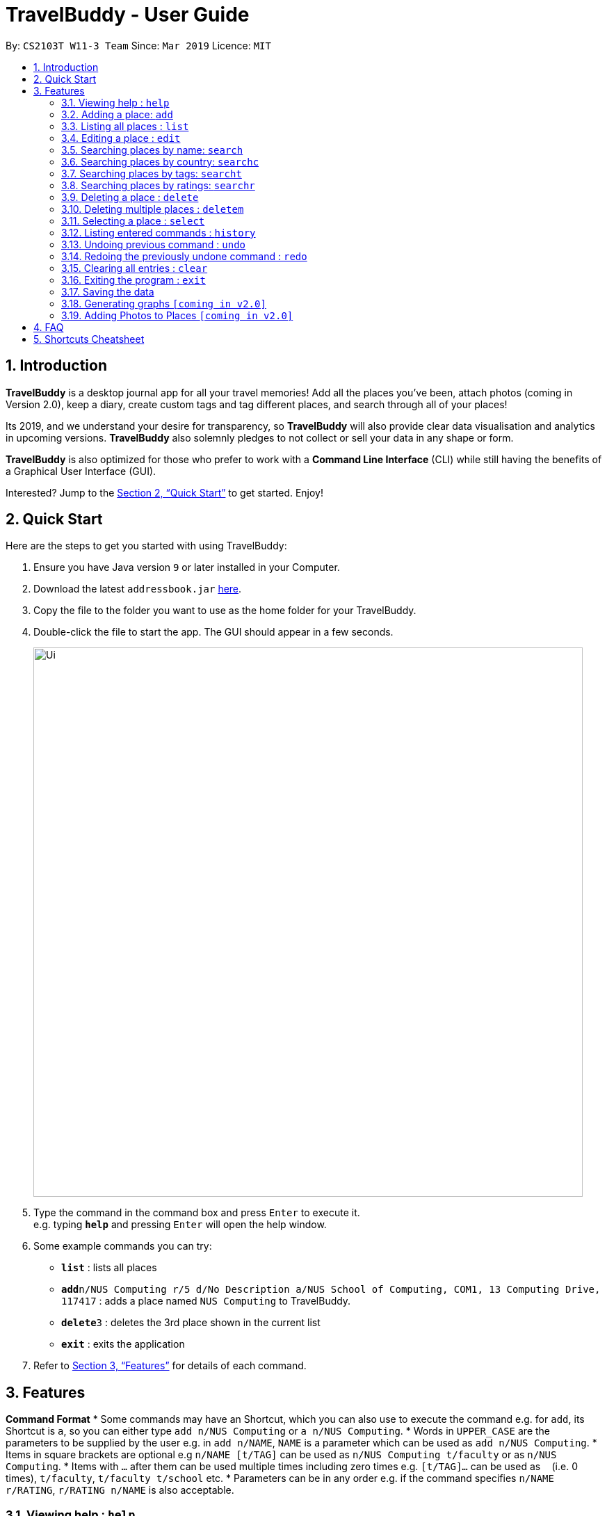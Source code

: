 = TravelBuddy - User Guide
:site-section: UserGuide
:toc:
:toc-title:
:toc-placement: preamble
:sectnums:
:imagesDir: images
:stylesDir: stylesheets
:xrefstyle: full
:experimental:
ifdef::env-github[]
:tip-caption: :bulb:
:note-caption: :information_source:
endif::[]
:repoURL: https://github.com/cs2103-ay1819s2-w11-3/main

By: `CS2103T W11-3 Team`      Since: `Mar 2019`      Licence: `MIT`

== Introduction

*TravelBuddy* is a desktop journal app for all your travel memories! Add all the places you've been,
attach photos (coming in Version 2.0), keep a diary, create custom tags and tag different places, and search through all of your places!

Its 2019, and we understand your desire for transparency, so *TravelBuddy* will also
provide clear data visualisation and analytics in upcoming versions. *TravelBuddy* also solemnly pledges to not
collect or sell your data in any shape or form.

*TravelBuddy* is also optimized for those who prefer to work with a *Command Line Interface* (CLI) while still having the
benefits of a Graphical User Interface (GUI).

Interested? Jump to the <<Quick Start>> to get started. Enjoy!

== Quick Start

Here are the steps to get you started with using TravelBuddy:

.  Ensure you have Java version `9` or later installed in your Computer.
.  Download the latest `addressbook.jar` link:{repoURL}/releases[here].
.  Copy the file to the folder you want to use as the home folder for your TravelBuddy.
.  Double-click the file to start the app. The GUI should appear in a few seconds.
+
image::Ui.png[width="790"]
+
.  Type the command in the command box and press kbd:[Enter] to execute it. +
e.g. typing *`help`* and pressing kbd:[Enter] will open the help window.
.  Some example commands you can try:


* *`list`* : lists all places
* **`add`**`n/NUS Computing r/5 d/No Description a/NUS School of Computing, COM1, 13 Computing Drive, 117417` : adds
 a place named `NUS Computing` to TravelBuddy.
* **`delete`**`3` : deletes the 3rd place shown in the current list
* *`exit`* : exits the application

.  Refer to <<Features>> for details of each command.

[[Features]]
== Features

====
*Command Format*
* Some commands may have an Shortcut, which you can also use to execute the command e.g. for `add`, its Shortcut is `a`, so
 you can either type `add n/NUS Computing` or `a n/NUS Computing`.
* Words in `UPPER_CASE` are the parameters to be supplied by the user e.g. in `add n/NAME`, `NAME` is a parameter
which can be used as `add n/NUS Computing`.
* Items in square brackets are optional e.g `n/NAME [t/TAG]` can be used as `n/NUS Computing t/faculty` or as `n/NUS
Computing`.
* Items with `…`​ after them can be used multiple times including zero times e.g. `[t/TAG]...` can be used as
`{nbsp}` (i.e. 0 times), `t/faculty`, `t/faculty t/school` etc.
* Parameters can be in any order e.g. if the command specifies `n/NAME r/RATING`, `r/RATING n/NAME` is
also acceptable.
====

=== Viewing help : `help`

Format: `help`

=== Adding a place: `add`

Adds a place to TravelBuddy +
Shortcut: 'a' +
Format: `add n/NAME r/RATING d/DESCRIPTION a/ADDRESS [t/TAG]...`

[TIP]
A place can have any number of tags (including 0)

Examples:

* `add n/NUS Computing r/5 d/No description a/NUS School of Computing, COM1, 13 Computing Drive, 117417`
* `add n/Raffles Hotel t/hotel d/This place is lovely a/Raffles Road r/5 t/staycation`

=== Listing all places : `list`

Shows a list of all places in TravelBuddy. +
Shortcut: 'l' +
Format: `list`

=== Editing a place : `edit`

Edits an existing place in TravelBuddy. +
Shortcut: 'e' +
Format: `edit INDEX [n/NAME] [r/RATING] [d/DESCRIPTION] [a/ADDRESS] [t/TAG]...`

****
* Edits the place at the specified `INDEX`. The index refers to the index number shown in the displayed place list. The
 index *must be a positive integer* 1, 2, 3, ...
* At least one of the optional fields must be provided.
* Existing values will be updated to the input values.
* When editing tags, the existing tags of the pplace will be removed i.e adding of tags is not cumulative.
* You can remove all the place's tags by typing `t/` without specifying any tags after it.
****

Examples:

* `edit 1 r/3 d/No description` +
Edits the rating and description address of the 1st place to be `3` and `No description` respectively.
* `edit 2 n/Raffles Hotel t/` +
Edits the name of the 2nd place to be `Raffles Hotel` and clears all existing tags.

=== Searching places by name: `search`

Finds places whose names contain any of the given keywords. +
Format: `search KEYWORD [MORE_KEYWORDS]`

****
* The search is case insensitive. e.g `national` will match `National`
* The order of the keywords does not matter. e.g. `University National of Singapore` will match `National University of Singapore`
* Only the name is searched.
* Only full words will be matched e.g. `Nation` will not match `National`
* Places matching at least one keyword will be returned (i.e. `OR` search). e.g. `National Museum` will return `National Museum of Singapore`, `National University Hospital`
****

Examples:

* `search National` +
Returns `National Museum of Singapore` and `National University Hospital`
* `search National Temple` +
Returns any place having names `National` or `Temple`

=== Searching places by country: `searchc`

Finds places that are located within the countries specified. +
Format: `searchc KEYWORD [MORE_KEYWORDS]`

****
* The search follows ISO-3166 country code. e.g `SGP` corresponds to `Singapore`
* Only the countries are searched.
* Only correct country codes will be matched e.g. `SGX` will not match `Singapore`
* Places matching at least one keyword will be returned (i.e. `OR` search). e.g. `SGP JPN` will return places found in `Singapore` or `Japan`
****

Examples:

* `searchc SGP` +
Returns a list of places in `Singapore`
* `searchc SGP JPN` +
Returns a list of places located in `Singapore` or `Japan`

=== Searching places by tags: `searcht`

Finds places whose tags correspond to any given keywords. +
Format: `searcht KEYWORD [MORE_KEYWORDS]`

****
* The search is case insensitive. e.g `Temple` will match `temple`
* Only the tags are searched.
* Only full words will be matched e.g. `temp` will not match `temple`
* Places tagged with at least one matching keyword will be returned (i.e. `OR` search). e.g. `temple school` will return places tagged with `temple` or `school`
****

Examples:

* `searcht temple` +
Returns a list of places tagged with `temple`
* `searcht temple school` +
Returns a list of places tagged with `temple` or `school`

=== Searching places by ratings: `searchr`

Finds places whose ratings match the specified rating from 1 to 5. +
Format: `searchr INDEX [MORE_INDICES]`

****
* The search rating is from a range of 1 to 5. e.g `5` will return places with 5 star ratings.
* Only the ratings are searched.
****

Examples:

* `searchr 5` +
Returns a list of places with rating of `5`
* `searchr 4 5` +
Returns a list of places with ratings of `4` or `5`

=== Deleting a place : `delete`

Deletes the specified place from TravelBuddy. +
Shortcut: 'd' +
Format: `delete INDEX`

****
* Deletes the place at the specified `INDEX`.
* The index refers to the index number shown in the currently displayed list, on the left.
* The index *must be a positive integer* 1, 2, 3, ...
****

Examples:

* `list` +
`delete 2` +
Deletes the 2nd place in TravelBuddy.
* `find Raffles` +
`delete 1` +
Deletes the 1st place in the results of the `find` command.

=== Deleting multiple places : `deletem`

Deletes multiple places from TravelBuddy's currently displayed list on the left. +
Format: `deletem START_INDEX END_INDEX`

< screenshot of UI needed>

****
* Deletes multiple places from a specified range from `START_INDEX` to `END_INDEX`
* Inclusive of both places specified by `START_INDEX` and `END_INDEX`.
* The index refers to the index number to the left of each place name, ie. "4. Jalan Kayu"
* The index *must be a positive integer* 1, 2, 3, ...
****

Examples:

* `list` +
`deletem 1 4` +
Deletes the 1st, 2nd, 3rd and 4th place in the currently displayed list on the left.
* `search Singapore` +
`deletem 1 3` +
Deletes the 1st, 2nd and 3rd place in the results of the `search Singapore` command.

=== Selecting a place : `select`

Selects the place identified by the index number used in the currently displayed list on the left,
which loads expanded details of the selected place on the right of the displayed list.
Shortcut: 's' +
Format: `select INDEX`

****
* The index refers to the index number to the left of each place name, ie. "4. Jalan Kayu"
* The index *must be a positive integer* `1, 2, 3, ...`
****

Examples:

* `list` +
`select 2` +
Selects the 2nd place in TravelBuddy.

* `find Raffles` +
`select 1` +
Selects the 1st place in the results of the `find` command.

=== Listing entered commands : `history`

Lists all the commands that you have entered in reverse chronological order. +
Shortcut: 'h' +
Format: `history`

[NOTE]
====
Pressing the kbd:[&uarr;] and kbd:[&darr;] arrows will display the previous and next input respectively in the command box.
====

// tag::undoredo[]
=== Undoing previous command : `undo`

Restores TravelBuddy to the state before the previous _undoable_ command was executed. +
Shortcut: 'u' +
Format: `undo`

[NOTE]
====
Undoable commands: those commands that modify TravelBuddy's data (`add`, `delete`, `edit` and `clear`).
====

Examples: +
* `delete 1` +
`list` +
`undo` (reverses the `delete 1` command) +

* `select 1` +
`list` +
`undo` +
The `undo` command fails as there are no undoable commands executed previously.

* `delete 1` +
`clear` +
`undo` (reverses the `clear` command) +
`undo` (reverses the `delete 1` command) +

=== Redoing the previously undone command : `redo`

Reverses the most recent `undo` command. +
Shortcut: 'r' +
Format: `redo`

Examples:
* `delete 1` +
`undo` (reverses the `delete 1` command) +
`redo` (reapplies the `delete 1` command) +

* `delete 1` +
`redo` +
The `redo` command fails as there are no `undo` commands executed previously.

* `delete 1` +
`clear` +
`undo` (reverses the `clear` command) +
`undo` (reverses the `delete 1` command) +
`redo` (reapplies the `delete 1` command) +
`redo` (reapplies the `clear` command) +
// end::undoredo[]

=== Clearing all entries : `clear`

Clears all place entries from TravelBuddy. +
Shortcut: 'c' +
Format: `clear`

=== Exiting the program : `exit`

Exits the program. +
Format: `exit`

=== Saving the data

TravelBuddy data are saved in the hard disk automatically after any command that changes the data. +
There is no need to save manually.

// tag::generateGraphs[]
=== Generating graphs `[coming in v2.0]`

Provides useful data analytics and visualization via graphs and charts, based on your data in TravelBuddy. +
Format: `generate`
// end::generateGraphs[]

// tag::addphoto[]
=== Adding Photos to Places `[coming in v2.0]`

Add photo files to places in TravelBuddy. +
Format: `generate`
// end::addphoto[]

== FAQ

*Q*: How do I transfer my data to another Computer? +
*A*: Install the app in the other computer and overwrite the empty data file it creates with the file that contains the data of your previous TravelBuddy folder.

== Shortcuts Cheatsheet

Below is a summarized list of all the shortcuts for commands that TravelBuddy supports:

* *Add* - shortcut `a` - `a n/NAME r/RATING d/DESCRIPTION a/ADDRESS [t/TAG]...` +
e.g. `a n/NUS Computing r/5 d/No description a/NUS School of Computing, COM1, 13 Computing Drive, 117417 t/school`

* *Clear* : shortcut `c`

* *Delete* : shortcut `d INDEX` +
e.g. `d 3`

* *Delete Multiple* : `deletem START_INDEX END_INDEX` +
e.g. `deletem 2 5`
<currently does not have a shortcut>

* *Edit* : shortcut `e INDEX [n/NAME] [r/RATING] [d/DESCRIPTION] [a/ADDRESS] [t/TAG]...` +
e.g. `e 2 n/Starbucks d/I like the coffee here`

* *Search* : shortcut `s KEYWORD [MORE_KEYWORDS]` +
e.g. `s Coffee Bean Tea Leaf`

* *List* : shortcut `l`

* *Help* : shortcut `h`

* *Select* : shortcut `s INDEX` +
e.g.`s 2`
* *History* : shortcut `h`
* *Undo* : shortcut ] `u`

* *Redo* : shortcut `r`

* *Generate* : shortcut `generate`
